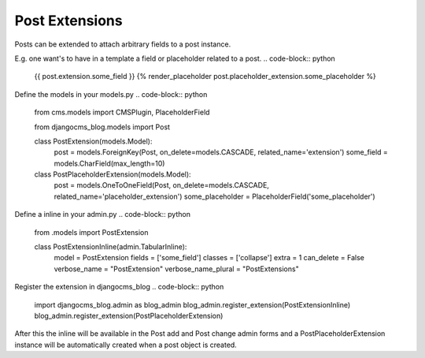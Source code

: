 
.. _extensions:

###############
Post Extensions
###############

Posts can be extended to attach arbitrary fields to a post instance.

E.g. one want's to have in a template a field or placeholder related to a post.
.. code-block:: python

    {{ post.extension.some_field }}
    {% render_placeholder post.placeholder_extension.some_placeholder %}


Define the models in your models.py
.. code-block:: python

    from cms.models import CMSPlugin, PlaceholderField

    from djangocms_blog.models import Post

    class PostExtension(models.Model):
        post = models.ForeignKey(Post, on_delete=models.CASCADE, related_name='extension')
        some_field = models.CharField(max_length=10)

    class PostPlaceholderExtension(models.Model):
        post = models.OneToOneField(Post, on_delete=models.CASCADE, related_name='placeholder_extension')
        some_placeholder = PlaceholderField('some_placeholder')


Define a inline in your admin.py
.. code-block:: python

    from .models import PostExtension

    class PostExtensionInline(admin.TabularInline):
        model = PostExtension
        fields = ['some_field']
        classes = ['collapse']
        extra = 1
        can_delete = False
        verbose_name = "PostExtension"
        verbose_name_plural = "PostExtensions"


Register the extension in djangocms_blog
.. code-block:: python

    import djangocms_blog.admin as blog_admin
    blog_admin.register_extension(PostExtensionInline)
    blog_admin.register_extension(PostPlaceholderExtension)


After this the inline will be available in the Post add and Post change admin forms and a PostPlaceholderExtension
instance will be automatically created when a post object is created.
